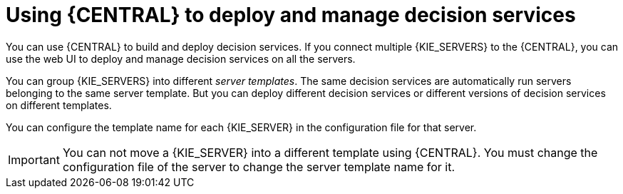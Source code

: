 [id='central-using-deployment_{context}']
= Using {CENTRAL} to deploy and manage decision services

You can use {CENTRAL} to build and deploy decision services. If you connect multiple {KIE_SERVERS} to the {CENTRAL}, you can use the web UI to deploy and manage decision services on all the servers.

You can group {KIE_SERVERS} into different _server templates_. The same decision services are automatically run servers belonging to the same server template. But you can deploy different decision services or different versions of decision services on different templates.

You can configure the template name for each {KIE_SERVER} in the configuration file for that server.

IMPORTANT: You can not move a {KIE_SERVER} into a different template using {CENTRAL}. You must change the configuration file of the server to change the server template name for it.
